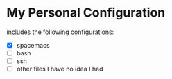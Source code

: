 * My Personal Configuration
includes the following configurations:
- [X] spacemacs
- [ ] bash
- [ ] ssh
- [ ] other files I have no idea I had
